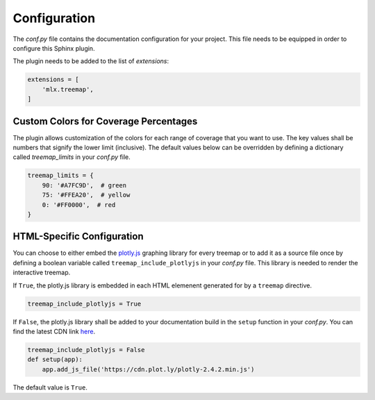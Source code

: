 =============
Configuration
=============

The *conf.py* file contains the documentation configuration for your project. This file needs to be equipped in order
to configure this Sphinx plugin.

The plugin needs to be added to the list of *extensions*:

.. code-block:: bash

    extensions = [
        'mlx.treemap',
    ]

--------------------------------------
Custom Colors for Coverage Percentages
--------------------------------------

The plugin allows customization of the colors for each range of coverage that you want to use. The key values shall be
numbers that signify the lower limit (inclusive). The default values below can be overridden by defining a
dictionary called `treemap_limits` in your *conf.py* file.

.. code-block:: python

    treemap_limits = {
        90: '#A7FC9D',  # green
        75: '#FFEA20',  # yellow
        0: '#FF0000',  # red
    }

---------------------------
HTML-Specific Configuration
---------------------------

You can choose to either embed the `plotly.js`_ graphing library for every treemap or to add it as a source file once
by defining a boolean variable called ``treemap_include_plotlyjs`` in your *conf.py* file.
This library is needed to render the interactive treemap.


If ``True``, the plotly.js library is embedded in each HTML elemenent generated for by a ``treemap`` directive.

.. code-block:: python

    treemap_include_plotlyjs = True

If ``False``, the plotly.js library shall be added to your documentation build in the ``setup`` function in your
*conf.py*. You can find the latest CDN link here_.

.. code-block:: python

    treemap_include_plotlyjs = False
    def setup(app):
        app.add_js_file('https://cdn.plot.ly/plotly-2.4.2.min.js')

The default value is ``True``.

.. _`plotly.js`: https://plotly.com/graphing-libraries/
.. _here: https://plotly.com/javascript/getting-started/
..
    --------------------------
    Other Format Configuration
    --------------------------

    The plugin generates treemaps in the SVG vector format. You can configure the location of these images
    relative to Sphinx' output directory by defining the ``treemap_image_dir`` variable in your *conf.py* file.
    The default configuration is the following:

    .. code-block:: python

        treemap_image_dir = 'images'
